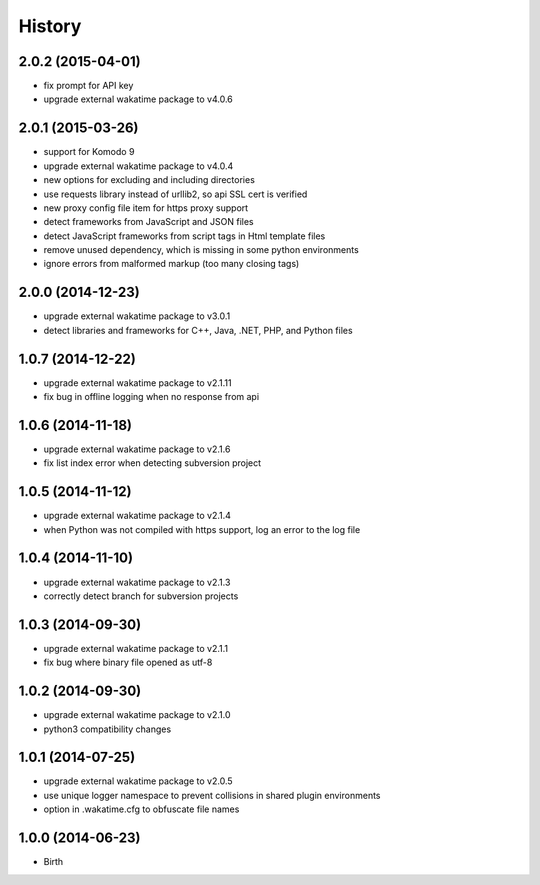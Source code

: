 
History
-------


2.0.2 (2015-04-01)
++++++++++++++++++

- fix prompt for API key
- upgrade external wakatime package to v4.0.6


2.0.1 (2015-03-26)
++++++++++++++++++

- support for Komodo 9
- upgrade external wakatime package to v4.0.4
- new options for excluding and including directories
- use requests library instead of urllib2, so api SSL cert is verified
- new proxy config file item for https proxy support
- detect frameworks from JavaScript and JSON files
- detect JavaScript frameworks from script tags in Html template files
- remove unused dependency, which is missing in some python environments
- ignore errors from malformed markup (too many closing tags)


2.0.0 (2014-12-23)
++++++++++++++++++

- upgrade external wakatime package to v3.0.1
- detect libraries and frameworks for C++, Java, .NET, PHP, and Python files


1.0.7 (2014-12-22)
++++++++++++++++++

- upgrade external wakatime package to v2.1.11
- fix bug in offline logging when no response from api


1.0.6 (2014-11-18)
++++++++++++++++++

- upgrade external wakatime package to v2.1.6
- fix list index error when detecting subversion project


1.0.5 (2014-11-12)
++++++++++++++++++

- upgrade external wakatime package to v2.1.4
- when Python was not compiled with https support, log an error to the log file


1.0.4 (2014-11-10)
++++++++++++++++++

- upgrade external wakatime package to v2.1.3
- correctly detect branch for subversion projects


1.0.3 (2014-09-30)
++++++++++++++++++

- upgrade external wakatime package to v2.1.1
- fix bug where binary file opened as utf-8


1.0.2 (2014-09-30)
++++++++++++++++++

- upgrade external wakatime package to v2.1.0
- python3 compatibility changes


1.0.1 (2014-07-25)
++++++++++++++++++

- upgrade external wakatime package to v2.0.5
- use unique logger namespace to prevent collisions in shared plugin environments
- option in .wakatime.cfg to obfuscate file names


1.0.0 (2014-06-23)
++++++++++++++++++

- Birth

